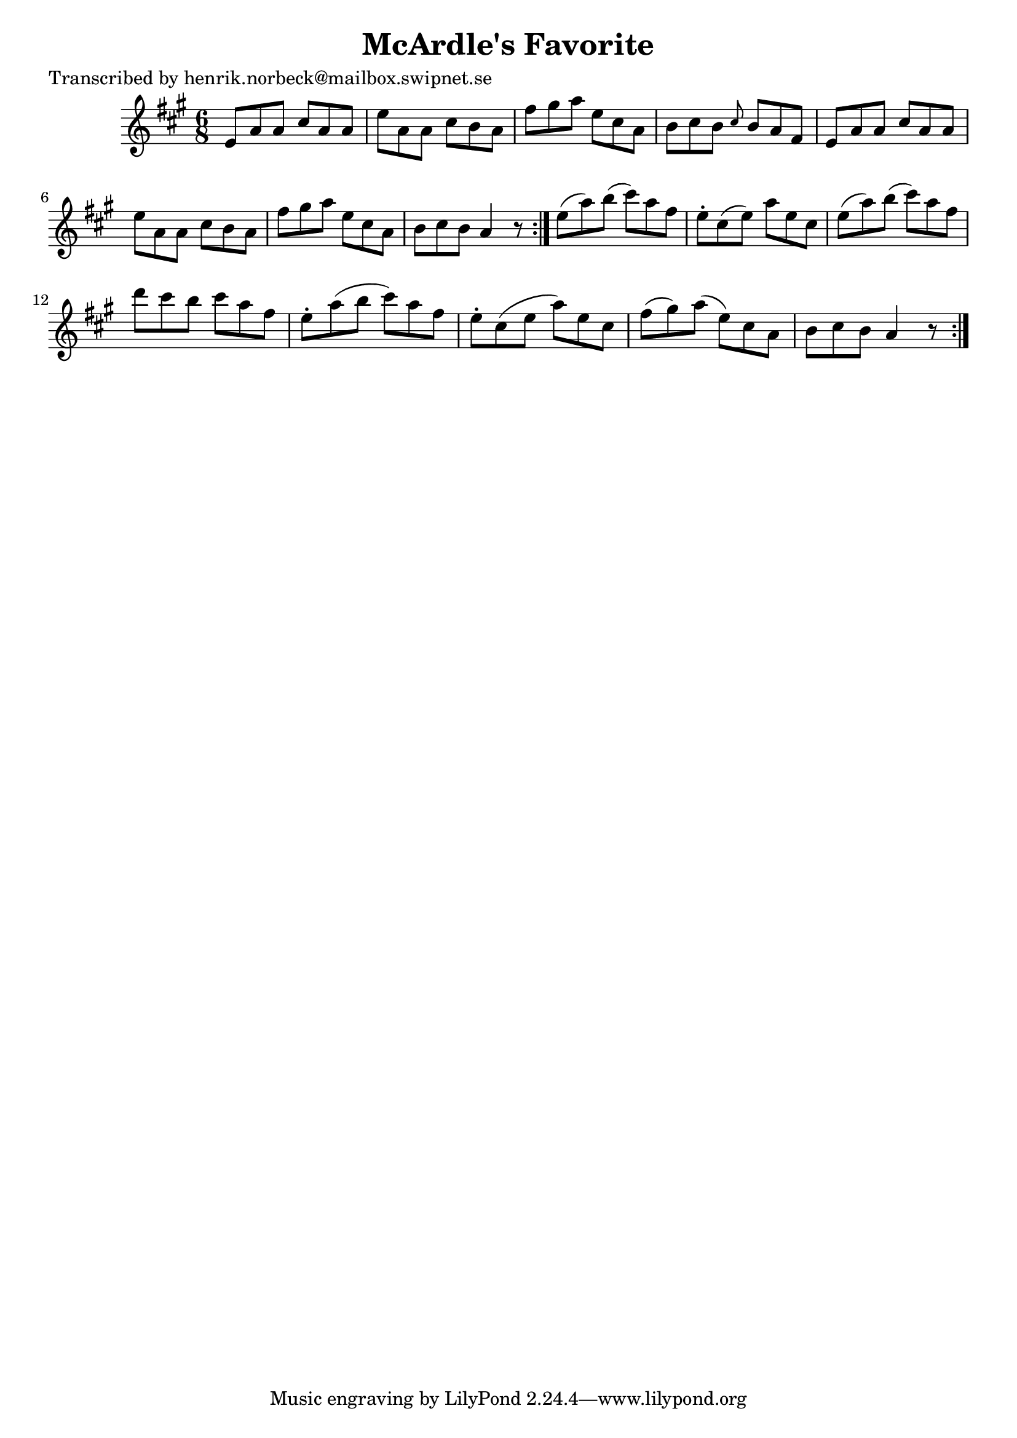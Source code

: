 
\version "2.16.2"
% automatically converted by musicxml2ly from xml/1045_hn.xml

%% additional definitions required by the score:
\language "english"


\header {
    poet = "Transcribed by henrik.norbeck@mailbox.swipnet.se"
    encoder = "abc2xml version 63"
    encodingdate = "2015-01-25"
    title = "McArdle's Favorite"
    }

\layout {
    \context { \Score
        autoBeaming = ##f
        }
    }
PartPOneVoiceOne =  \relative e' {
    \repeat volta 2 {
        \repeat volta 2 {
            \key a \major \time 6/8 e8 [ a8 a8 ] cs8 [ a8 a8 ] | % 2
            e'8 [ a,8 a8 ] cs8 [ b8 a8 ] | % 3
            fs'8 [ gs8 a8 ] e8 [ cs8 a8 ] | % 4
            b8 [ cs8 b8 ] \grace { cs8 } b8 [ a8 fs8 ] | % 5
            e8 [ a8 a8 ] cs8 [ a8 a8 ] | % 6
            e'8 [ a,8 a8 ] cs8 [ b8 a8 ] | % 7
            fs'8 [ gs8 a8 ] e8 [ cs8 a8 ] | % 8
            b8 [ cs8 b8 ] a4 r8 }
        | % 9
        e'8 ( [ a8 ) b8 ( ] cs8 ) [ a8 fs8 ] | \barNumberCheck #10
        e8 -. [ cs8 ( e8 ) ] a8 [ e8 cs8 ] | % 11
        e8 ( [ a8 ) b8 ( ] cs8 ) [ a8 fs8 ] | % 12
        d'8 [ cs8 b8 ] cs8 [ a8 fs8 ] | % 13
        e8 -. [ a8 ( b8 ] cs8 ) [ a8 fs8 ] | % 14
        e8 -. [ cs8 ( e8 ] a8 ) [ e8 cs8 ] | % 15
        fs8 ( [ gs8 ) a8 ( ] e8 ) [ cs8 a8 ] | % 16
        b8 [ cs8 b8 ] a4 r8 }
    }


% The score definition
\score {
    <<
        \new Staff <<
            \context Staff << 
                \context Voice = "PartPOneVoiceOne" { \PartPOneVoiceOne }
                >>
            >>
        
        >>
    \layout {}
    % To create MIDI output, uncomment the following line:
    %  \midi {}
    }

